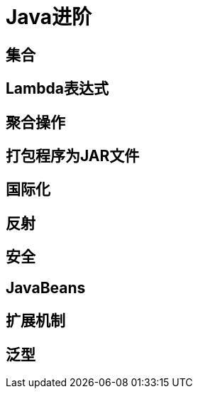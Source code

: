= Java进阶
:hp-image: /covers/cover.png
:published_at: 2019-01-31
:hp-tags: Java,
:hp-alt-title: My English Title

== 集合
== Lambda表达式
== 聚合操作
== 打包程序为JAR文件
== 国际化
== 反射
== 安全
== JavaBeans
== 扩展机制
== 泛型
